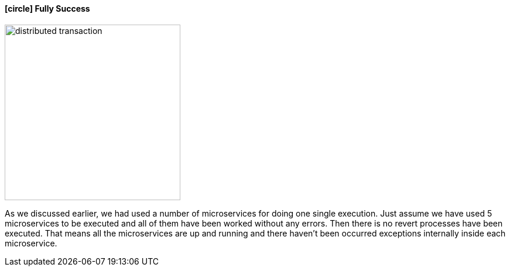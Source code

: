 ==== icon:circle[role=green,1x] Fully Success [[fully_success_transaction]]

image::resources/img/transaction-success.svg[alt="distributed transaction",height=300]

As we discussed earlier, we had used a number of microservices for doing one single execution.
Just assume we have used 5 microservices to be executed and all of them have been worked without any errors.
Then there is no revert processes have been executed.
That means all the microservices are up and running and there haven't been occurred exceptions internally inside each microservice.
